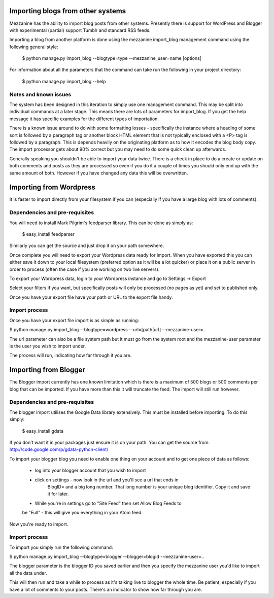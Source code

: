 ==================================
Importing blogs from other systems
==================================

Mezzanine has the ability to import blog posts from other systems. Presently
there is support for WordPress and Blogger with experimental (partial) support
Tumblr and standard RSS feeds.

Importing a blog from another platform is done using the mezzanine import_blog 
management command using the following general style:

    $ python manage.py import_blog --blogtype=type --mezzanine_user=name [options]

For information about all the parameters that the command can take run the 
following in your project directory:

    $ python manage.py import_blog --help
    
Notes and known issues
======================

The system has been designed in this iteration to simply use one management
command. This may be split into individual commands at a later stage. This means
there are lots of parameters for import_blog. If you get the help message it has
specific examples for the different types of importation.

There is a known issue around to do with some formatting losses - specifically
the instance where a heading of some sort is followed by a paragraph tag or
another block HTML element that is not typically enclosed with a <P> tag is
followed by a paragraph. This is depends heavily on the originating platform
as to how it encodes the blog body copy. The import processor gets about 90% 
correct but you may need to do some quick clean up afterwards.

Generally speaking you shouldn't be able to import your data twice. There is a
check in place to do a create or update on both comments and posts as they are
processed so even if you do it a couple of times you should only end up with
the same amount of both. However if you have changed any data this will be
overwritten.

========================
Importing from Wordpress
========================

It is faster to import directly from your filesystem if you can (especially if 
you have a large blog with lots of comments).

Dependencies and pre-requisites
===============================

You will need to install Mark Pilgrim's feedparser library. This can be done
as simply as:

    $ easy_install feedparser
    
Similarly you can get the source and just drop it on your path somewhere.

Once complete you will need to export your Wordpress data ready for import. When
you have exported this you can either save it down to your local filesystem
(preferred option as it will be a lot quicker) or place it on a public server
in order to process (often the case if you are working on two live servers).

To export your Wordpress data, login to your Wordpress instance and go to
Settings -> Export

Select your filters if you want, but specifically posts will only be processed
(no pages as yet) and set to published only.

Once you have your export file have your path or URL to the export file handy.

Import process
==============

Once you have your export file import is as simple as running:

$ python manage.py import_blog --blogtype=wordpress --url=[path|url] --mezzanine-user=..

The url parameter can also be a file system path but it must go from the system
root and the mezzanine-user parameter is the user you wish to import under.

The process will run, indicating how far through it you are.

======================
Importing from Blogger
======================

The Blogger import currently has one known limitation which is there is a
maximum of 500 blogs or 500 comments per blog that can be imported. If you have
more than this it will truncate the feed. The import will still run however.

Dependencies and pre-requisites
===============================

The blogger import utilises the Google Data library extensively. This must be
installed before importing. To do this simply:

    $ easy_install gdata
    
If you don't want it in your packages just ensure it is on your path. You can
get the source from: http://code.google.com/p/gdata-python-client/

To import your blogger blog you need to enable one thing on your account and
to get one piece of data as follows:

    * log into your blogger account that you wish to import
    * click on settings - now look in the url and you'll see a url that ends in
        BlogID= and a big long number. That long number is your unique blog
        identifier. Copy it and save it for later.
    * While you're in settings go to "Site Feed" then set Allow Blog Feeds to
    be "Full" - this will give you everything in your Atom feed.
    
Now you're ready to import.

Import process
==============

To import you simply run the following command:

$ python manage.py import_blog --blogtype=blogger --blogger=blogid --mezzanine-user=..

The blogger parameter is the blogger ID you saved earlier and then you specify 
the mezzanine user you'd like to import all the data under.

This will then run and take a while to process as it's talking live to blogger
the whole time. Be patient, especially if you have a lot of comments to your
posts. There's an indicator to show how far through you are.

